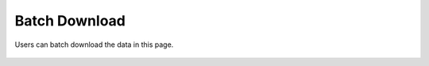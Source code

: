 Batch Download
==============

Users can batch download the data in this page.

.. figure:: /_static/download.png
   :alt: 
